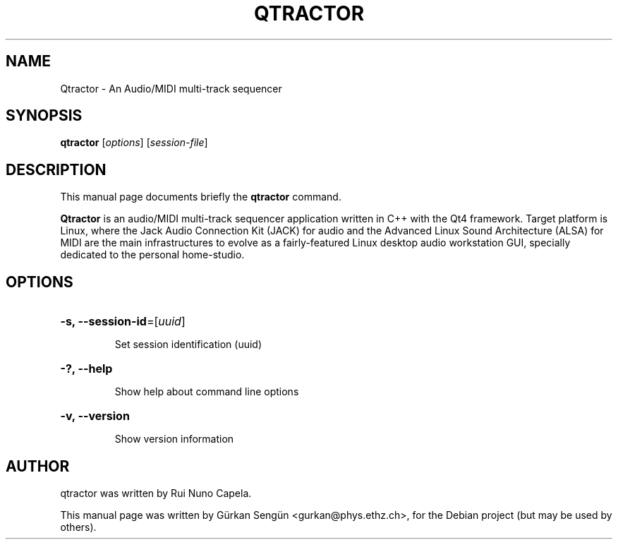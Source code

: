 .TH QTRACTOR 1 "June 2014"
.SH NAME
Qtractor \- An Audio/MIDI multi\-track sequencer
.SH SYNOPSIS
.B qtractor
[\fIoptions\fR] [\fIsession-file\fR]
.SH DESCRIPTION
This manual page documents briefly the
.B qtractor
command.
.PP
\fBQtractor\fP is an audio/MIDI multi-track sequencer application
written in C++ with the Qt4 framework. Target platform is Linux,
where the Jack Audio Connection Kit (JACK) for audio and the
Advanced Linux Sound Architecture (ALSA) for MIDI are the main
infrastructures to evolve as a fairly-featured Linux desktop audio
workstation GUI, specially dedicated to the personal home-studio.
.SH OPTIONS
.HP
\fB\-s, \fB\-\-session-id\fR=[\fIuuid\fR]
.IP
Set session identification (uuid)
.HP
\fB\-?, \fB\-\-help\fR
.IP
Show help about command line options
.HP
\fB\-v, \fB\-\-version\fR
.IP
Show version information
.SH AUTHOR
qtractor was written by Rui Nuno Capela.
.PP
This manual page was written by Gürkan Sengün <gurkan@phys.ethz.ch>,
for the Debian project (but may be used by others).
